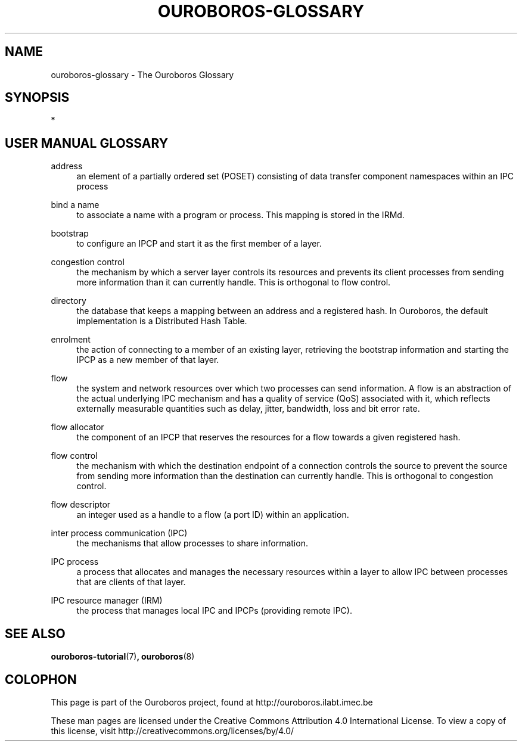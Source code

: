 .\" Ouroboros man pages CC-BY 2017 - 2018
.\" Dimitri Staessens <dimitri.staessens@ugent.be>
.\" Sander Vrijders <sander.vrijders@ugent.be>

.TH OUROBOROS-GLOSSARY 7 2017-12-02 Ouroboros "Ouroboros User Manual"

.SH NAME

ouroboros-glossary - The Ouroboros Glossary

.SH SYNOPSIS
 *

.SH USER MANUAL GLOSSARY
.PP
address
.RS 4
an element of a partially ordered set (POSET) consisting of data
transfer component namespaces within an IPC process
.RE

.PP
bind a name
.RS 4
to associate a name with a program or process. This mapping is stored
in the IRMd.
.RE

.PP
bootstrap
.RS 4
to configure an IPCP and start it as the first member of a layer.
.RE

.PP
congestion control
.RS 4
the mechanism by which a server layer controls its resources and
prevents its client processes from sending more information than it
can currently handle. This is orthogonal to flow control.
.RE

.PP
directory
.RS 4
the database that keeps a mapping between an address and a registered
hash. In Ouroboros, the default implementation is a Distributed Hash
Table.
.RE

.PP
enrolment
.RS 4
the action of connecting to a member of an existing layer, retrieving
the bootstrap information and starting the IPCP as a new member of
that layer.
.RE

.PP
flow
.RS 4
the system and network resources over which two processes can send
information. A flow is an abstraction of the actual underlying IPC
mechanism and has a quality of service (QoS) associated with it, which
reflects externally measurable quantities such as delay, jitter,
bandwidth, loss and bit error rate.
.RE

.PP
flow allocator
.RS 4
the component of an IPCP that reserves the resources for a flow
towards a given registered hash.
.RE

.PP
flow control
.RS 4
the mechanism with which the destination endpoint of a connection
controls the source to prevent the source from sending more
information than the destination can currently handle. This is
orthogonal to congestion control.
.RE

.PP
flow descriptor
.RS 4
an integer used as a handle to a flow (a port ID) within an
application.
.RE

.PP
inter process communication (IPC)
.RS 4
the mechanisms that allow processes to share information.
.RE

.PP
IPC process
.RS 4
a process that allocates and manages the necessary resources within a
layer to allow IPC between processes that are clients of that layer.
.RE

.PP
IPC resource manager (IRM)
.RS 4
the process that manages local IPC and IPCPs (providing remote IPC).
.RE

.SH SEE ALSO
\fBouroboros-tutorial\fR(7)\fB, ouroboros\fR(8)

.SH COLOPHON
This page is part of the Ouroboros project, found at
http://ouroboros.ilabt.imec.be

These man pages are licensed under the Creative Commons Attribution
4.0 International License. To view a copy of this license, visit
http://creativecommons.org/licenses/by/4.0/
